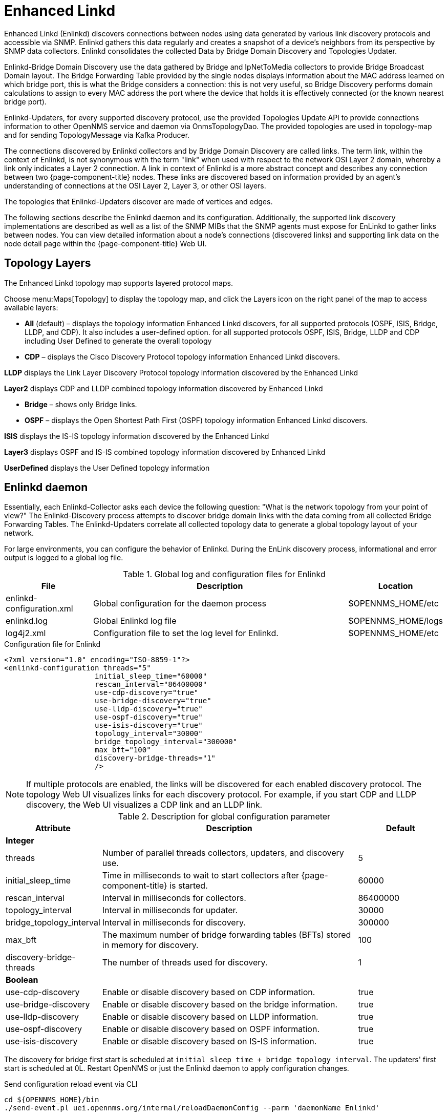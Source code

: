 [[ga-enlinkd]]
= Enhanced Linkd

Enhanced Linkd (Enlinkd) discovers connections between nodes using data generated by various link discovery protocols and accessible via SNMP.
Enlinkd gathers this data regularly and creates a snapshot of a device's neighbors from its perspective by SNMP data collectors.
Enlinkd consolidates the collected Data by Bridge Domain Discovery and Topologies Updater.

Enlinkd-Bridge Domain Discovery use the data gathered by Bridge and IpNetToMedia collectors to provide Bridge Broadcast Domain layout.
The Bridge Forwarding Table provided by the single nodes displays information about the MAC address learned on which bridge port, this is what the Bridge considers a connection: this is not very useful, so Bridge Discovery performs domain calculations to assign to every MAC address the port where the device that holds it is effectively connected (or the known nearest bridge port).

Enlinkd-Updaters, for every supported discovery protocol, use the provided Topologies Update API to provide connections information to other OpenNMS service and daemon via OnmsTopologyDao.
The provided topologies are used in topology-map and for sending TopologyMessage via Kafka Producer.

The connections discovered by Enlinkd collectors and by Bridge Domain Discovery are called links.
The term link, within the context of Enlinkd, is not synonymous with the term "link" when used with respect to the network OSI Layer 2 domain, whereby a link only indicates a Layer 2 connection.
A link in context of Enlinkd is a more abstract concept and describes any connection between two {page-component-title} nodes.
These links are discovered based on information provided by an agent's understanding of connections at the OSI Layer 2, Layer 3, or other OSI layers.

The topologies that Enlinkd-Updaters discover are made of vertices and edges.

The following sections describe the Enlinkd daemon and its configuration.
Additionally, the supported link discovery implementations are described as well as a list of the SNMP MIBs that the SNMP agents must expose for EnLinkd to gather links between nodes.
You can view detailed information about a node's connections (discovered links) and supporting link data on the node detail page within the {page-component-title} Web UI.

[[ga-enlinkd-layers]]
== Topology Layers

The Enhanced Linkd topology map supports layered protocol maps.

Choose menu:Maps[Topology] to display the topology map, and click the Layers icon on the right panel of the map to access available layers:


* *All* (default) – displays the topology information Enhanced Linkd discovers, for all supported protocols (OSPF, ISIS, Bridge, LLDP, and CDP).
It also includes a user-defined option. 
for all supported protocols OSPF, ISIS, Bridge, LLDP and CDP including User Defined to generate the overall topology

* *CDP* – displays the Cisco Discovery Protocol topology information Enhanced Linkd discovers.

*LLDP* displays the Link Layer Discovery Protocol topology information discovered by the Enhanced Linkd

*Layer2* displays CDP and LLDP combined topology information discovered by Enhanced Linkd

* *Bridge* – shows only Bridge links.

* *OSPF* – displays the Open Shortest Path First (OSPF) topology information Enhanced Linkd discovers.

*ISIS* displays the IS-IS topology information discovered by the Enhanced Linkd

*Layer3* displays OSPF and IS-IS combined topology information discovered by Enhanced Linkd

*UserDefined* displays the User Defined topology information

[[ga-enlinkd-daemon]]
== Enlinkd daemon

Essentially, each Enlinkd-Collector asks each device the following question: "What is the network topology from your point of view?"
The Enlinkd-Discovery process attempts to discover bridge domain links with the data coming from all collected Bridge Forwarding Tables.
The Enlinkd-Updaters correlate all collected topology data to generate a global topology layout of your network.

For large environments, you can configure the behavior of Enlinkd.
During the EnLink discovery process, informational and error output is logged to a global log file.

.Global log and configuration files for Enlinkd
[options="header"]
[cols="1,3,1"]
|===
| File
| Description
| Location

| enlinkd-configuration.xml
| Global configuration for the daemon process
| $OPENNMS_HOME/etc

| enlinkd.log
| Global Enlinkd log file
| $OPENNMS_HOME/logs

| log4j2.xml
| Configuration file to set the log level for Enlinkd.
| $OPENNMS_HOME/etc
|===

.Configuration file for Enlinkd
[source, xml]
----
<?xml version="1.0" encoding="ISO-8859-1"?>
<enlinkd-configuration threads="5"
                     initial_sleep_time="60000"
                     rescan_interval="86400000"
                     use-cdp-discovery="true"
                     use-bridge-discovery="true"
                     use-lldp-discovery="true"
                     use-ospf-discovery="true"
                     use-isis-discovery="true"
                     topology_interval="30000"
                     bridge_topology_interval="300000"
                     max_bft="100"
                     discovery-bridge-threads="1"
                     />
----

NOTE: If multiple protocols are enabled, the links will be discovered for each enabled discovery protocol.
      The topology Web UI visualizes links for each discovery protocol.
      For example, if you start CDP and LLDP discovery, the Web UI visualizes a CDP link and an LLDP link.

.Description for global configuration parameter
[options="header"]
[cols="1,3,1"]
|===
| Attribute
| Description
| Default

3+| *Integer*

| threads
| Number of parallel threads collectors, updaters, and discovery use.
| 5

| initial_sleep_time
| Time in milliseconds to wait to start collectors after {page-component-title} is started.
| 60000

| rescan_interval
| Interval in milliseconds for collectors.
| 86400000

| topology_interval
| Interval in milliseconds for updater.
| 30000

| bridge_topology_interval
| Interval in milliseconds for discovery.
| 300000

| max_bft
| The maximum number of bridge forwarding tables (BFTs) stored in memory for discovery.
| 100

| discovery-bridge-threads
| The number of threads used for discovery.
| 1

3+| *Boolean*

| use-cdp-discovery
| Enable or disable discovery based on CDP information.
| true

| use-bridge-discovery
| Enable or disable discovery based on the bridge information.
| true

| use-lldp-discovery
| Enable or disable discovery based on LLDP information.
| true

| use-ospf-discovery
| Enable or disable discovery based on OSPF information.
| true

| use-isis-discovery
| Enable or disable discovery based on IS-IS information.
| true
|===

The discovery for bridge first start is scheduled at `initial_sleep_time + bridge_topology_interval`.
The updaters' first start is scheduled at 0L.
Restart OpenNMS or just the Enlinkd daemon to apply configuration changes.

.Send configuration reload event via CLI

[source, console]
----
cd ${OPENNMS_HOME}/bin
./send-event.pl uei.opennms.org/internal/reloadDaemonConfig --parm 'daemonName Enlinkd'
----
